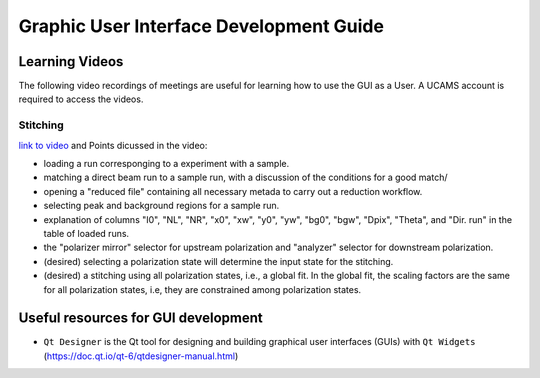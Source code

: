 Graphic User Interface Development Guide
========================================


Learning Videos
---------------
The following video recordings of meetings are useful for learning how to use the GUI as a User.
A UCAMS account is required to access the videos.


Stitching
+++++++++
`link to video <https://ornl-my.sharepoint.com/:v:/r/personal/jbq_ornl_gov/Documents/Recordings/QuickNxs%20Stitching%20Hands-on-20230523_130254-Meeting%20Recording.mp4?csf=1&web=1&e=p9c7hy>`_ and
Points dicussed in the video:

- loading a run corresponging to a experiment with a sample.
- matching a direct beam run to a sample run, with a discussion of the conditions for a good match/
- opening a "reduced file" containing all necessary metada to carry out a reduction workflow.
- selecting peak and background regions for a sample run.
- explanation of columns "I0", "NL", "NR", "x0", "xw", "y0", "yw", "bg0", "bgw", "Dpix", "Theta",
  and "Dir. run" in the table of loaded runs.
- the "polarizer mirror" selector for upstream polarization and "analyzer" selector for downstream polarization.
- (desired) selecting a polarization state will determine the input state for the stitching.
- (desired) a stitching using all polarization states, i.e., a global fit. In the global fit, the
  scaling factors are the same for all polarization states, i.e, they are constrained among
  polarization states.


Useful resources for GUI development
------------------------------------

- ``Qt Designer`` is the Qt tool for designing and building graphical user interfaces (GUIs) with ``Qt Widgets`` (https://doc.qt.io/qt-6/qtdesigner-manual.html)
